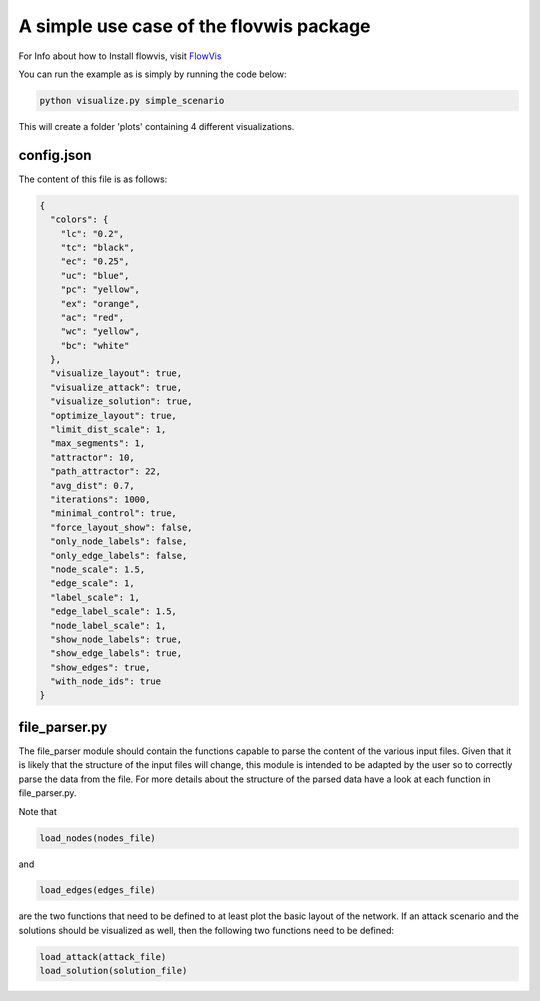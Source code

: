 A simple use case of the flovwis package
========================================

For Info about how to Install flowvis, visit FlowVis_

You can run the example as is simply by running the code below:

.. code-block:: bash

    python visualize.py simple_scenario

This will create a folder 'plots' containing 4 different visualizations.


config.json
-----------

The content of this file is as follows:

.. code-block:: json

    {
      "colors": {
        "lc": "0.2",
        "tc": "black",
        "ec": "0.25",
        "uc": "blue",
        "pc": "yellow",
        "ex": "orange",
        "ac": "red",
        "wc": "yellow",
        "bc": "white"
      },
      "visualize_layout": true,
      "visualize_attack": true,
      "visualize_solution": true,
      "optimize_layout": true,
      "limit_dist_scale": 1,
      "max_segments": 1,
      "attractor": 10,
      "path_attractor": 22,
      "avg_dist": 0.7,
      "iterations": 1000,
      "minimal_control": true,
      "force_layout_show": false,
      "only_node_labels": false,
      "only_edge_labels": false,
      "node_scale": 1.5,
      "edge_scale": 1,
      "label_scale": 1,
      "edge_label_scale": 1.5,
      "node_label_scale": 1,
      "show_node_labels": true,
      "show_edge_labels": true,
      "show_edges": true,
      "with_node_ids": true
    }


file_parser.py
--------------

The file_parser module should contain the functions capable to parse the content of the various input files.
Given that it is likely that the structure of the input files will change, this module is intended to be adapted by the
user so to correctly parse the data from the file. For more details about the structure of the parsed data have a look
at each function in file_parser.py.

Note that

.. code-block:: python

    load_nodes(nodes_file)

and

.. code-block:: python

    load_edges(edges_file)

are the two functions that need to be defined to at least plot the basic layout of the network. If an attack
scenario and the solutions should be visualized as well, then the following two functions need to be defined:

.. code-block:: python

    load_attack(attack_file)
    load_solution(solution_file)


.. _FlowVis:       https://github.com/j-i-l/FlowVis